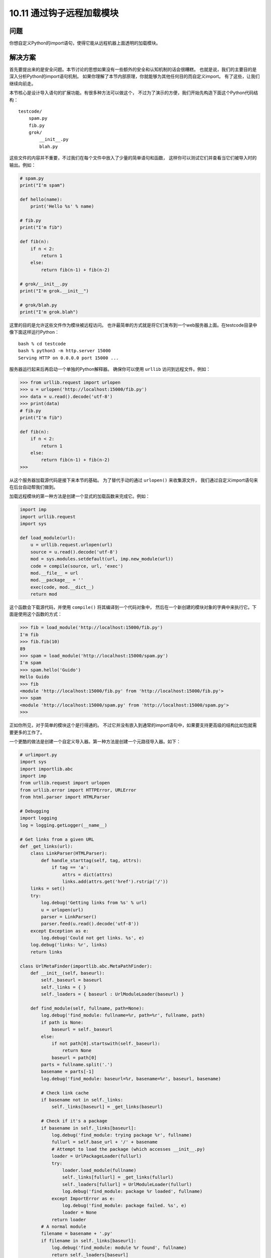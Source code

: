 ================================
10.11 通过钩子远程加载模块
================================

----------
问题
----------
你想自定义Python的import语句，使得它能从远程机器上面透明的加载模块。

----------
解决方案
----------
首先要提出来的是安全问题。本节讨论的思想如果没有一些额外的安全和认知机制的话会很糟糕。
也就是说，我们的主要目的是深入分析Python的import语句机制。
如果你理解了本节内部原理，你就能够为其他任何目的而自定义import。
有了这些，让我们继续向前走。

本节核心是设计导入语句的扩展功能。有很多种方法可以做这个，
不过为了演示的方便，我们开始先构造下面这个Python代码结构：

::

    testcode/
        spam.py
        fib.py
        grok/
            __init__.py
            blah.py

这些文件的内容并不重要，不过我们在每个文件中放入了少量的简单语句和函数，
这样你可以测试它们并查看当它们被导入时的输出。例如：

.. code-block:: python

    # spam.py
    print("I'm spam")

    def hello(name):
        print('Hello %s' % name)

    # fib.py
    print("I'm fib")

    def fib(n):
        if n < 2:
            return 1
        else:
            return fib(n-1) + fib(n-2)

    # grok/__init__.py
    print("I'm grok.__init__")

    # grok/blah.py
    print("I'm grok.blah")

这里的目的是允许这些文件作为模块被远程访问。
也许最简单的方式就是将它们发布到一个web服务器上面。在testcode目录中像下面这样运行Python：

::

    bash % cd testcode
    bash % python3 -m http.server 15000
    Serving HTTP on 0.0.0.0 port 15000 ...

服务器运行起来后再启动一个单独的Python解释器。
确保你可以使用 ``urllib`` 访问到远程文件。例如：

.. code-block:: python

    >>> from urllib.request import urlopen
    >>> u = urlopen('http://localhost:15000/fib.py')
    >>> data = u.read().decode('utf-8')
    >>> print(data)
    # fib.py
    print("I'm fib")

    def fib(n):
        if n < 2:
            return 1
        else:
            return fib(n-1) + fib(n-2)
    >>>

从这个服务器加载源代码是接下来本节的基础。
为了替代手动的通过 ``urlopen()`` 来收集源文件，
我们通过自定义import语句来在后台自动帮我们做到。

加载远程模块的第一种方法是创建一个显式的加载函数来完成它。例如：

.. code-block:: python

    import imp
    import urllib.request
    import sys

    def load_module(url):
        u = urllib.request.urlopen(url)
        source = u.read().decode('utf-8')
        mod = sys.modules.setdefault(url, imp.new_module(url))
        code = compile(source, url, 'exec')
        mod.__file__ = url
        mod.__package__ = ''
        exec(code, mod.__dict__)
        return mod

这个函数会下载源代码，并使用 ``compile()`` 将其编译到一个代码对象中，
然后在一个新创建的模块对象的字典中来执行它。下面是使用这个函数的方式：

.. code-block:: python

    >>> fib = load_module('http://localhost:15000/fib.py')
    I'm fib
    >>> fib.fib(10)
    89
    >>> spam = load_module('http://localhost:15000/spam.py')
    I'm spam
    >>> spam.hello('Guido')
    Hello Guido
    >>> fib
    <module 'http://localhost:15000/fib.py' from 'http://localhost:15000/fib.py'>
    >>> spam
    <module 'http://localhost:15000/spam.py' from 'http://localhost:15000/spam.py'>
    >>>

正如你所见，对于简单的模块这个是行得通的。
不过它并没有嵌入到通常的import语句中，如果要支持更高级的结构比如包就需要更多的工作了。

一个更酷的做法是创建一个自定义导入器。第一种方法是创建一个元路径导入器。如下：

.. code-block:: python

    # urlimport.py
    import sys
    import importlib.abc
    import imp
    from urllib.request import urlopen
    from urllib.error import HTTPError, URLError
    from html.parser import HTMLParser

    # Debugging
    import logging
    log = logging.getLogger(__name__)

    # Get links from a given URL
    def _get_links(url):
        class LinkParser(HTMLParser):
            def handle_starttag(self, tag, attrs):
                if tag == 'a':
                    attrs = dict(attrs)
                    links.add(attrs.get('href').rstrip('/'))
        links = set()
        try:
            log.debug('Getting links from %s' % url)
            u = urlopen(url)
            parser = LinkParser()
            parser.feed(u.read().decode('utf-8'))
        except Exception as e:
            log.debug('Could not get links. %s', e)
        log.debug('links: %r', links)
        return links

    class UrlMetaFinder(importlib.abc.MetaPathFinder):
        def __init__(self, baseurl):
            self._baseurl = baseurl
            self._links = { }
            self._loaders = { baseurl : UrlModuleLoader(baseurl) }

        def find_module(self, fullname, path=None):
            log.debug('find_module: fullname=%r, path=%r', fullname, path)
            if path is None:
                baseurl = self._baseurl
            else:
                if not path[0].startswith(self._baseurl):
                    return None
                baseurl = path[0]
            parts = fullname.split('.')
            basename = parts[-1]
            log.debug('find_module: baseurl=%r, basename=%r', baseurl, basename)

            # Check link cache
            if basename not in self._links:
                self._links[baseurl] = _get_links(baseurl)

            # Check if it's a package
            if basename in self._links[baseurl]:
                log.debug('find_module: trying package %r', fullname)
                fullurl = self.base_url + '/' + basename
                # Attempt to load the package (which accesses __init__.py)
                loader = UrlPackageLoader(fullurl)
                try:
                    loader.load_module(fullname)
                    self._links[fullurl] = _get_links(fullurl)
                    self._loaders[fullurl] = UrlModuleLoader(fullurl)
                    log.debug('find_module: package %r loaded', fullname)
                except ImportError as e:
                    log.debug('find_module: package failed. %s', e)
                    loader = None
                return loader
            # A normal module
            filename = basename + '.py'
            if filename in self._links[baseurl]:
                log.debug('find_module: module %r found', fullname)
                return self._loaders[baseurl]
            else:
                log.debug('find_module: module %r not found', fullname)
                return None

        def invalidate_caches(self):
            log.debug('invalidating link cache')
            self._links.clear()

    # Module Loader for a URL
    class UrlModuleLoader(importlib.abc.SourceLoader):
        def __init__(self, baseurl):
            self._baseurl = baseurl
            self._source_cache = {}

        def module_repr(self, module):
            return '<urlmodule %r from %r>' % (module.__name__, module.__file__)

        # Required method
        def load_module(self, fullname):
            code = self.get_code(fullname)
            mod = sys.modules.setdefault(fullname, imp.new_module(fullname))
            mod.__file__ = self.get_filename(fullname)
            mod.__loader__ = self
            mod.__package__ = fullname.rpartition('.')[0]
            exec(code, mod.__dict__)
            return mod

        # Optional extensions
        def get_code(self, fullname):
            src = self.get_source(fullname)
            return compile(src, self.get_filename(fullname), 'exec')

        def get_data(self, path):
            pass

        def get_filename(self, fullname):
            return self._baseurl + '/' + fullname.split('.')[-1] + '.py'

        def get_source(self, fullname):
            filename = self.get_filename(fullname)
            log.debug('loader: reading %r', filename)
            if filename in self._source_cache:
                log.debug('loader: cached %r', filename)
                return self._source_cache[filename]
            try:
                u = urlopen(filename)
                source = u.read().decode('utf-8')
                log.debug('loader: %r loaded', filename)
                self._source_cache[filename] = source
                return source
            except (HTTPError, URLError) as e:
                log.debug('loader: %r failed. %s', filename, e)
                raise ImportError("Can't load %s" % filename)

        def is_package(self, fullname):
            return False

    # Package loader for a URL
    class UrlPackageLoader(UrlModuleLoader):
        def load_module(self, fullname):
            mod = super().load_module(fullname)
            mod.__path__ = [ self._baseurl ]
            mod.__package__ = fullname

        def get_filename(self, fullname):
            return self._baseurl + '/' + '__init__.py'

        def is_package(self, fullname):
            return True

    # Utility functions for installing/uninstalling the loader
    _installed_meta_cache = { }
    def install_meta(address):
        if address not in _installed_meta_cache:
            finder = UrlMetaFinder(address)
            _installed_meta_cache[address] = finder
            sys.meta_path.append(finder)
            log.debug('%r installed on sys.meta_path', finder)

    def remove_meta(address):
        if address in _installed_meta_cache:
            finder = _installed_meta_cache.pop(address)
            sys.meta_path.remove(finder)
            log.debug('%r removed from sys.meta_path', finder)

下面是一个交互会话，演示了如何使用前面的代码：

.. code-block:: python

    >>> # importing currently fails
    >>> import fib
    Traceback (most recent call last):
    File "<stdin>", line 1, in <module>
    ImportError: No module named 'fib'
    >>> # Load the importer and retry (it works)
    >>> import urlimport
    >>> urlimport.install_meta('http://localhost:15000')
    >>> import fib
    I'm fib
    >>> import spam
    I'm spam
    >>> import grok.blah
    I'm grok.__init__
    I'm grok.blah
    >>> grok.blah.__file__
    'http://localhost:15000/grok/blah.py'
    >>>

这个特殊的方案会安装一个特别的查找器 ``UrlMetaFinder`` 实例，
作为 ``sys.meta_path`` 中最后的实体。
当模块被导入时，会依据 ``sys.meta_path`` 中的查找器定位模块。
在这个例子中，``UrlMetaFinder`` 实例是最后一个查找器方案，
当模块在任何一个普通地方都找不到的时候就触发它。

作为常见的实现方案，``UrlMetaFinder`` 类包装在一个用户指定的URL上。
在内部，查找器通过抓取指定URL的内容构建合法的链接集合。
导入的时候，模块名会跟已有的链接作对比。如果找到了一个匹配的，
一个单独的 ``UrlModuleLoader`` 类被用来从远程机器上加载源代码并创建最终的模块对象。
这里缓存链接的一个原因是避免不必要的HTTP请求重复导入。

自定义导入的第二种方法是编写一个钩子直接嵌入到 ``sys.path`` 变量中去，
识别某些目录命名模式。
在 ``urlimport.py`` 中添加如下的类和支持函数：

.. code-block:: python

    # urlimport.py
    # ... include previous code above ...
    # Path finder class for a URL
    class UrlPathFinder(importlib.abc.PathEntryFinder):
        def __init__(self, baseurl):
            self._links = None
            self._loader = UrlModuleLoader(baseurl)
            self._baseurl = baseurl

        def find_loader(self, fullname):
            log.debug('find_loader: %r', fullname)
            parts = fullname.split('.')
            basename = parts[-1]
            # Check link cache
            if self._links is None:
                self._links = [] # See discussion
                self._links = _get_links(self._baseurl)

            # Check if it's a package
            if basename in self._links:
                log.debug('find_loader: trying package %r', fullname)
                fullurl = self._baseurl + '/' + basename
                # Attempt to load the package (which accesses __init__.py)
                loader = UrlPackageLoader(fullurl)
                try:
                    loader.load_module(fullname)
                    log.debug('find_loader: package %r loaded', fullname)
                except ImportError as e:
                    log.debug('find_loader: %r is a namespace package', fullname)
                    loader = None
                return (loader, [fullurl])

            # A normal module
            filename = basename + '.py'
            if filename in self._links:
                log.debug('find_loader: module %r found', fullname)
                return (self._loader, [])
            else:
                log.debug('find_loader: module %r not found', fullname)
                return (None, [])

        def invalidate_caches(self):
            log.debug('invalidating link cache')
            self._links = None

    # Check path to see if it looks like a URL
    _url_path_cache = {}
    def handle_url(path):
        if path.startswith(('http://', 'https://')):
            log.debug('Handle path? %s. [Yes]', path)
            if path in _url_path_cache:
                finder = _url_path_cache[path]
            else:
                finder = UrlPathFinder(path)
                _url_path_cache[path] = finder
            return finder
        else:
            log.debug('Handle path? %s. [No]', path)

    def install_path_hook():
        sys.path_hooks.append(handle_url)
        sys.path_importer_cache.clear()
        log.debug('Installing handle_url')

    def remove_path_hook():
        sys.path_hooks.remove(handle_url)
        sys.path_importer_cache.clear()
        log.debug('Removing handle_url')

要使用这个路径查找器，你只需要在 ``sys.path`` 中加入URL链接。例如：

.. code-block:: python

    >>> # Initial import fails
    >>> import fib
    Traceback (most recent call last):
        File "<stdin>", line 1, in <module>
    ImportError: No module named 'fib'

    >>> # Install the path hook
    >>> import urlimport
    >>> urlimport.install_path_hook()

    >>> # Imports still fail (not on path)
    >>> import fib
    Traceback (most recent call last):
        File "<stdin>", line 1, in <module>
    ImportError: No module named 'fib'

    >>> # Add an entry to sys.path and watch it work
    >>> import sys
    >>> sys.path.append('http://localhost:15000')
    >>> import fib
    I'm fib
    >>> import grok.blah
    I'm grok.__init__
    I'm grok.blah
    >>> grok.blah.__file__
    'http://localhost:15000/grok/blah.py'
    >>>

关键点就是 ``handle_url()`` 函数，它被添加到了 ``sys.path_hooks`` 变量中。
当 ``sys.path`` 的实体被处理时，会调用 ``sys.path_hooks`` 中的函数。
如果任何一个函数返回了一个查找器对象，那么这个对象就被用来为 ``sys.path`` 实体加载模块。

远程模块加载跟其他的加载使用方法几乎是一样的。例如：

.. code-block:: python

    >>> fib
    <urlmodule 'fib' from 'http://localhost:15000/fib.py'>
    >>> fib.__name__
    'fib'
    >>> fib.__file__
    'http://localhost:15000/fib.py'
    >>> import inspect
    >>> print(inspect.getsource(fib))
    # fib.py
    print("I'm fib")

    def fib(n):
        if n < 2:
            return 1
        else:
            return fib(n-1) + fib(n-2)
    >>>

----------
讨论
----------
在详细讨论之前，有点要强调的是，Python的模块、包和导入机制是整个语言中最复杂的部分，
即使经验丰富的Python程序员也很少能精通它们。
我在这里推荐一些值的去读的文档和书籍，包括
`importlib module <https://docs.python.org/3/library/importlib.html>`_
和 `PEP 302 <http://www.python.org/dev/peps/pep-0302>`_.
文档内容在这里不会被重复提到，不过我在这里会讨论一些最重要的部分。

首先，如果你想创建一个新的模块对象，使用 ``imp.new_module()`` 函数：

.. code-block:: python

    >>> import imp
    >>> m = imp.new_module('spam')
    >>> m
    <module 'spam'>
    >>> m.__name__
    'spam'
    >>>

模块对象通常有一些期望属性，包括 ``__file__`` （运行模块加载语句的文件名）
和 ``__package__`` (包名)。

其次，模块会被解释器缓存起来。模块缓存可以在字典 ``sys.modules`` 中被找到。
因为有了这个缓存机制，通常可以将缓存和模块的创建通过一个步骤完成：

.. code-block:: python

    >>> import sys
    >>> import imp
    >>> m = sys.modules.setdefault('spam', imp.new_module('spam'))
    >>> m
    <module 'spam'>
    >>>

如果给定模块已经存在那么就会直接获得已经被创建过的模块，例如：

.. code-block:: python

    >>> import math
    >>> m = sys.modules.setdefault('math', imp.new_module('math'))
    >>> m
    <module 'math' from '/usr/local/lib/python3.3/lib-dynload/math.so'>
    >>> m.sin(2)
    0.9092974268256817
    >>> m.cos(2)
    -0.4161468365471424
    >>>

由于创建模块很简单，很容易编写简单函数比如第一部分的 ``load_module()`` 函数。
这个方案的一个缺点是很难处理复杂情况比如包的导入。
为了处理一个包，你要重新实现普通import语句的底层逻辑（比如检查目录，查找__init__.py文件，
执行那些文件，设置路径等）。这个复杂性就是为什么最好直接扩展import语句而不是自定义函数的一个原因。

扩展import语句很简单，但是会有很多移动操作。
最高层上，导入操作被一个位于sys.meta_path列表中的“元路径”查找器处理。
如果你输出它的值，会看到下面这样：

.. code-block:: python

    >>> from pprint import pprint
    >>> pprint(sys.meta_path)
    [<class '_frozen_importlib.BuiltinImporter'>,
    <class '_frozen_importlib.FrozenImporter'>,
    <class '_frozen_importlib.PathFinder'>]
    >>>

当执行一个语句比如 ``import fib`` 时，解释器会遍历sys.mata_path中的查找器对象，
调用它们的 ``find_module()`` 方法定位正确的模块加载器。
可以通过实验来看看：

.. code-block:: python

    >>> class Finder:
    ...     def find_module(self, fullname, path):
    ...         print('Looking for', fullname, path)
    ...         return None
    ...
    >>> import sys
    >>> sys.meta_path.insert(0, Finder()) # Insert as first entry
    >>> import math
    Looking for math None
    >>> import types
    Looking for types None
    >>> import threading
    Looking for threading None
    Looking for time None
    Looking for traceback None
    Looking for linecache None
    Looking for tokenize None
    Looking for token None
    >>>

注意看 ``find_module()`` 方法是怎样在每一个导入就被触发的。
这个方法中的path参数的作用是处理包。
多个包被导入，就是一个可在包的 ``__path__`` 属性中找到的路径列表。
要找到包的子组件就要检查这些路径。
比如注意对于 ``xml.etree`` 和 ``xml.etree.ElementTree`` 的路径配置：

.. code-block:: python

    >>> import xml.etree.ElementTree
    Looking for xml None
    Looking for xml.etree ['/usr/local/lib/python3.3/xml']
    Looking for xml.etree.ElementTree ['/usr/local/lib/python3.3/xml/etree']
    Looking for warnings None
    Looking for contextlib None
    Looking for xml.etree.ElementPath ['/usr/local/lib/python3.3/xml/etree']
    Looking for _elementtree None
    Looking for copy None
    Looking for org None
    Looking for pyexpat None
    Looking for ElementC14N None
    >>>

在 ``sys.meta_path`` 上查找器的位置很重要，将它从队头移到队尾，然后再试试导入看：

.. code-block:: python

    >>> del sys.meta_path[0]
    >>> sys.meta_path.append(Finder())
    >>> import urllib.request
    >>> import datetime

现在你看不到任何输出了，因为导入被sys.meta_path中的其他实体处理。
这时候，你只有在导入不存在模块的时候才能看到它被触发：

.. code-block:: python

    >>> import fib
    Looking for fib None
    Traceback (most recent call last):
        File "<stdin>", line 1, in <module>
    ImportError: No module named 'fib'
    >>> import xml.superfast
    Looking for xml.superfast ['/usr/local/lib/python3.3/xml']
    Traceback (most recent call last):
        File "<stdin>", line 1, in <module>
    ImportError: No module named 'xml.superfast'
    >>>

你之前安装过一个捕获未知模块的查找器，这个是 ``UrlMetaFinder`` 类的关键。
一个 ``UrlMetaFinder`` 实例被添加到 ``sys.meta_path`` 的末尾，作为最后一个查找器方案。
如果被请求的模块名不能定位，就会被这个查找器处理掉。
处理包的时候需要注意，在path参数中指定的值需要被检查，看它是否以查找器中注册的URL开头。
如果不是，该子模块必须归属于其他查找器并被忽略掉。

对于包的其他处理可在 ``UrlPackageLoader`` 类中被找到。
这个类不会导入包名，而是去加载对应的 ``__init__.py`` 文件。
它也会设置模块的 ``__path__`` 属性，这一步很重要，
因为在加载包的子模块时这个值会被传给后面的 ``find_module()`` 调用。
基于路径的导入钩子是这些思想的一个扩展，但是采用了另外的方法。
我们都知道，``sys.path`` 是一个Python查找模块的目录列表，例如：


.. code-block:: python

    >>> from pprint import pprint
    >>> import sys
    >>> pprint(sys.path)
    ['',
    '/usr/local/lib/python33.zip',
    '/usr/local/lib/python3.3',
    '/usr/local/lib/python3.3/plat-darwin',
    '/usr/local/lib/python3.3/lib-dynload',
    '/usr/local/lib/...3.3/site-packages']
    >>>

在 ``sys.path`` 中的每一个实体都会被额外的绑定到一个查找器对象上。
你可以通过查看 ``sys.path_importer_cache`` 去看下这些查找器：

.. code-block:: python

    >>> pprint(sys.path_importer_cache)
    {'.': FileFinder('.'),
    '/usr/local/lib/python3.3': FileFinder('/usr/local/lib/python3.3'),
    '/usr/local/lib/python3.3/': FileFinder('/usr/local/lib/python3.3/'),
    '/usr/local/lib/python3.3/collections': FileFinder('...python3.3/collections'),
    '/usr/local/lib/python3.3/encodings': FileFinder('...python3.3/encodings'),
    '/usr/local/lib/python3.3/lib-dynload': FileFinder('...python3.3/lib-dynload'),
    '/usr/local/lib/python3.3/plat-darwin': FileFinder('...python3.3/plat-darwin'),
    '/usr/local/lib/python3.3/site-packages': FileFinder('...python3.3/site-packages'),
    '/usr/local/lib/python33.zip': None}
    >>>

``sys.path_importer_cache`` 比 ``sys.path`` 会更大点，
因为它会为所有被加载代码的目录记录它们的查找器。
这包括包的子目录，这些通常在 ``sys.path`` 中是不存在的。

要执行 ``import fib`` ，会顺序检查 ``sys.path`` 中的目录。
对于每个目录，名称“fib”会被传给相应的 ``sys.path_importer_cache`` 中的查找器。
这个可以让你创建自己的查找器并在缓存中放入一个实体。试试这个：

.. code-block:: python

    >>> class Finder:
    ... def find_loader(self, name):
    ...     print('Looking for', name)
    ...     return (None, [])
    ...
    >>> import sys
    >>> # Add a "debug" entry to the importer cache
    >>> sys.path_importer_cache['debug'] = Finder()
    >>> # Add a "debug" directory to sys.path
    >>> sys.path.insert(0, 'debug')
    >>> import threading
    Looking for threading
    Looking for time
    Looking for traceback
    Looking for linecache
    Looking for tokenize
    Looking for token
    >>>

在这里，你可以为名字“debug”创建一个新的缓存实体并将它设置成 ``sys.path`` 上的第一个。
在所有接下来的导入中，你会看到你的查找器被触发了。
不过，由于它返回 (None, [])，那么处理进程会继续处理下一个实体。

``sys.path_importer_cache`` 的使用被一个存储在 ``sys.path_hooks`` 中的函数列表控制。
试试下面的例子，它会清除缓存并给 ``sys.path_hooks`` 添加一个新的路径检查函数

.. code-block:: python

    >>> sys.path_importer_cache.clear()
    >>> def check_path(path):
    ...     print('Checking', path)
    ...     raise ImportError()
    ...
    >>> sys.path_hooks.insert(0, check_path)
    >>> import fib
    Checked debug
    Checking .
    Checking /usr/local/lib/python33.zip
    Checking /usr/local/lib/python3.3
    Checking /usr/local/lib/python3.3/plat-darwin
    Checking /usr/local/lib/python3.3/lib-dynload
    Checking /Users/beazley/.local/lib/python3.3/site-packages
    Checking /usr/local/lib/python3.3/site-packages
    Looking for fib
    Traceback (most recent call last):
        File "<stdin>", line 1, in <module>
    ImportError: No module named 'fib'
    >>>

正如你所见，``check_path()`` 函数被每个 ``sys.path`` 中的实体调用。
不顾，由于抛出了 ``ImportError`` 异常，
啥都不会发生了（仅仅将检查转移到sys.path_hooks的下一个函数）。

知道了怎样sys.path是怎样被处理的，你就能构建一个自定义路径检查函数来查找文件名，不然URL。例如：

.. code-block:: python

    >>> def check_url(path):
    ...     if path.startswith('http://'):
    ...         return Finder()
    ...     else:
    ...         raise ImportError()
    ...
    >>> sys.path.append('http://localhost:15000')
    >>> sys.path_hooks[0] = check_url
    >>> import fib
    Looking for fib # Finder output!
    Traceback (most recent call last):
        File "<stdin>", line 1, in <module>
    ImportError: No module named 'fib'

    >>> # Notice installation of Finder in sys.path_importer_cache
    >>> sys.path_importer_cache['http://localhost:15000']
    <__main__.Finder object at 0x10064c850>
    >>>

这就是本节最后部分的关键点。事实上，一个用来在sys.path中查找URL的自定义路径检查函数已经构建完毕。
当它们被碰到的时候，一个新的 ``UrlPathFinder`` 实例被创建并被放入 ``sys.path_importer_cache``.
之后，所有需要检查 ``sys.path`` 的导入语句都会使用你的自定义查找器。

基于路径导入的包处理稍微有点复杂，并且跟 ``find_loader()`` 方法返回值有关。
对于简单模块，``find_loader()`` 返回一个元组(loader, None)，
其中的loader是一个用于导入模块的加载器实例。

对于一个普通的包，``find_loader()`` 返回一个元组(loader, path)，
其中的loader是一个用于导入包（并执行__init__.py）的加载器实例，
path是一个会初始化包的 ``__path__`` 属性的目录列表。
例如，如果基础URL是 http://localhost:15000 并且一个用户执行 ``import grok`` ,
那么 ``find_loader()`` 返回的path就会是 [ 'http://localhost:15000/grok' ]

``find_loader()`` 还要能处理一个命名空间包。
一个命名空间包中有一个合法的包目录名，但是不存在__init__.py文件。
这样的话，``find_loader()`` 必须返回一个元组(None, path)，
path是一个目录列表，由它来构建包的定义有__init__.py文件的__path__属性。
对于这种情况，导入机制会继续前行去检查sys.path中的目录。
如果找到了命名空间包，所有的结果路径被加到一起来构建最终的命名空间包。
关于命名空间包的更多信息请参考10.5小节。

所有的包都包含了一个内部路径设置，可以在__path__属性中看到，例如：

.. code-block:: python

    >>> import xml.etree.ElementTree
    >>> xml.__path__
    ['/usr/local/lib/python3.3/xml']
    >>> xml.etree.__path__
    ['/usr/local/lib/python3.3/xml/etree']
    >>>

之前提到，__path__的设置是通过 ``find_loader()`` 方法返回值控制的。
不过，__path__接下来也被sys.path_hooks中的函数处理。
因此，但包的子组件被加载后，位于__path__中的实体会被 ``handle_url()`` 函数检查。
这会导致新的 ``UrlPathFinder`` 实例被创建并且被加入到 ``sys.path_importer_cache`` 中。

还有个难点就是 ``handle_url()`` 函数以及它跟内部使用的 ``_get_links()`` 函数之间的交互。
如果你的查找器实现需要使用到其他模块（比如urllib.request），
有可能这些模块会在查找器操作期间进行更多的导入。
它可以导致 ``handle_url()`` 和其他查找器部分陷入一种递归循环状态。
为了解释这种可能性，实现中有一个被创建的查找器缓存（每一个URL一个）。
它可以避免创建重复查找器的问题。
另外，下面的代码片段可以确保查找器不会在初始化链接集合的时候响应任何导入请求：

.. code-block:: python

    # Check link cache
    if self._links is None:
        self._links = [] # See discussion
        self._links = _get_links(self._baseurl)

最后，查找器的 ``invalidate_caches()`` 方法是一个工具方法，用来清理内部缓存。
这个方法再用户调用 ``importlib.invalidate_caches()`` 的时候被触发。
如果你想让URL导入者重新读取链接列表的话可以使用它。

对比下两种方案（修改sys.meta_path或使用一个路径钩子）。
使用sys.meta_path的导入者可以按照自己的需要自由处理模块。
例如，它们可以从数据库中导入或以不同于一般模块/包处理方式导入。
这种自由同样意味着导入者需要自己进行内部的一些管理。
另外，基于路径的钩子只是适用于对sys.path的处理。
通过这种扩展加载的模块跟普通方式加载的特性是一样的。

如果到现在为止你还是不是很明白，那么可以通过增加一些日志打印来测试下本节。像下面这样：

.. code-block:: python

    >>> import logging
    >>> logging.basicConfig(level=logging.DEBUG)
    >>> import urlimport
    >>> urlimport.install_path_hook()
    DEBUG:urlimport:Installing handle_url
    >>> import fib
    DEBUG:urlimport:Handle path? /usr/local/lib/python33.zip. [No]
    Traceback (most recent call last):
    File "<stdin>", line 1, in <module>
    ImportError: No module named 'fib'
    >>> import sys
    >>> sys.path.append('http://localhost:15000')
    >>> import fib
    DEBUG:urlimport:Handle path? http://localhost:15000. [Yes]
    DEBUG:urlimport:Getting links from http://localhost:15000
    DEBUG:urlimport:links: {'spam.py', 'fib.py', 'grok'}
    DEBUG:urlimport:find_loader: 'fib'
    DEBUG:urlimport:find_loader: module 'fib' found
    DEBUG:urlimport:loader: reading 'http://localhost:15000/fib.py'
    DEBUG:urlimport:loader: 'http://localhost:15000/fib.py' loaded
    I'm fib
    >>>

最后，建议你花点时间看看 `PEP 302 <http://www.python.org/dev/peps/pep-0302>`_
以及importlib的文档。
